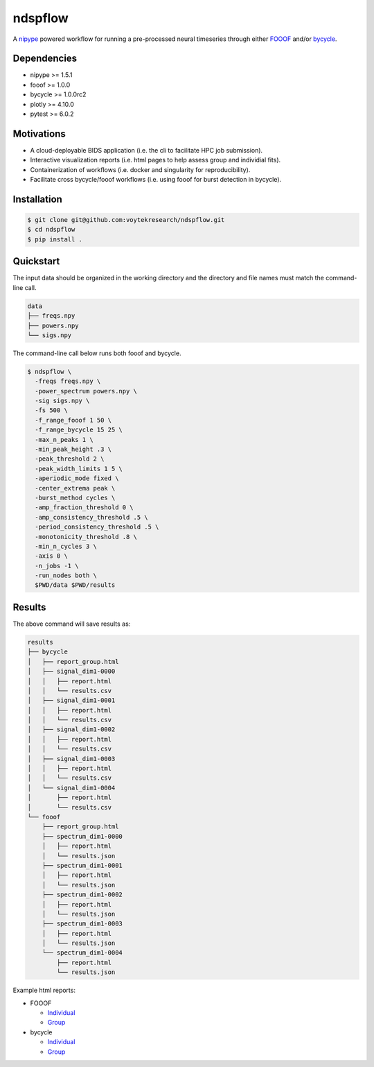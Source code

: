 ========
ndspflow
========

|CircleCI|_ |Codecov|_

.. |CircleCI| image:: https://circleci.com/gh/voytekresearch/ndspflow.svg?style=svg&circle-token=b26555544cf83f79a4aa45f6f4b98423e2ee06d0
.. _CircleCI: https://circleci.com/gh/voytekresearch/ndspflow

.. |Codecov| image:: https://codecov.io/gh/voytekresearch/ndspflow/branch/master/graph/badge.svg?token=I9Z7OPIZ7J
.. _Codecov: https://codecov.io/gh/voytekresearch/ndspflow

A `nipype <https://github.com/nipy/nipype>`_ powered workflow for running a pre-processed neural timeseries
through either `FOOOF <https://github.com/fooof-tools/fooof>`_ and/or `bycycle <https://github.com/bycycle-tools/bycycle>`_.

Dependencies
------------

- nipype >= 1.5.1
- fooof >= 1.0.0
- bycycle >= 1.0.0rc2
- plotly >= 4.10.0
- pytest >= 6.0.2


Motivations
-----------

- A cloud-deployable BIDS application (i.e. the cli to facilitate HPC job submission).
- Interactive visualization reports (i.e. html pages to help assess group and individial fits).
- Containerization of workflows (i.e. docker and singularity for reproducibility).
- Facilitate cross bycycle/fooof workflows (i.e. using fooof for burst detection in bycycle).


Installation
------------

.. code-block:: shell

    $ git clone git@github.com:voytekresearch/ndspflow.git
    $ cd ndspflow
    $ pip install .

Quickstart
----------

The input data should be organized in the working directory and the directory and file names must
match the command-line call.

.. code-block::

    data
    ├── freqs.npy
    ├── powers.npy
    └── sigs.npy

The command-line call below runs both fooof and bycycle.

.. code-block::

    $ ndspflow \
      -freqs freqs.npy \
      -power_spectrum powers.npy \
      -sig sigs.npy \
      -fs 500 \
      -f_range_fooof 1 50 \
      -f_range_bycycle 15 25 \
      -max_n_peaks 1 \
      -min_peak_height .3 \
      -peak_threshold 2 \
      -peak_width_limits 1 5 \
      -aperiodic_mode fixed \
      -center_extrema peak \
      -burst_method cycles \
      -amp_fraction_threshold 0 \
      -amp_consistency_threshold .5 \
      -period_consistency_threshold .5 \
      -monotonicity_threshold .8 \
      -min_n_cycles 3 \
      -axis 0 \
      -n_jobs -1 \
      -run_nodes both \
      $PWD/data $PWD/results

Results
-------

The above command will save results as:

.. code-block::

    results
    ├── bycycle
    │   ├── report_group.html
    │   ├── signal_dim1-0000
    │   │   ├── report.html
    │   │   └── results.csv
    │   ├── signal_dim1-0001
    │   │   ├── report.html
    │   │   └── results.csv
    │   ├── signal_dim1-0002
    │   │   ├── report.html
    │   │   └── results.csv
    │   ├── signal_dim1-0003
    │   │   ├── report.html
    │   │   └── results.csv
    │   └── signal_dim1-0004
    │       ├── report.html
    │       └── results.csv
    └── fooof
        ├── report_group.html
        ├── spectrum_dim1-0000
        │   ├── report.html
        │   └── results.json
        ├── spectrum_dim1-0001
        │   ├── report.html
        │   └── results.json
        ├── spectrum_dim1-0002
        │   ├── report.html
        │   └── results.json
        ├── spectrum_dim1-0003
        │   ├── report.html
        │   └── results.json
        └── spectrum_dim1-0004
            ├── report.html
            └── results.json

Example html reports:

- FOOOF

  - `Individual <https://ndspflow-tools.github.io/ndspflow/results/fooof/spectrum_dim1-0000/report.html>`_
  - `Group <https://ndspflow-tools.github.io/ndspflow/results/fooof/report_group.html>`_

- bycycle

  - `Individual <https://ndspflow-tools.github.io/ndspflow/results/bycycle/signal_dim1-0000/report.html>`_
  - `Group <https://ndspflow-tools.github.io/ndspflow/results/bycycle/report_group.html>`_
